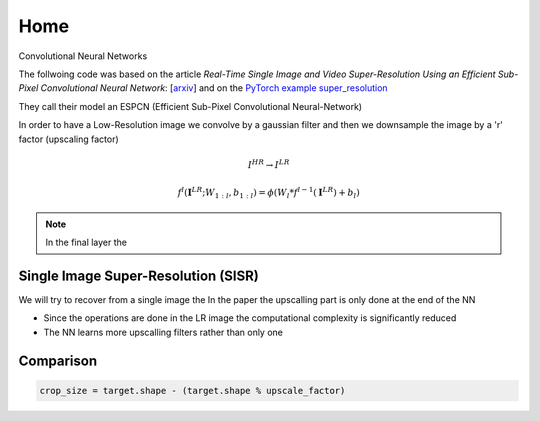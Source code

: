 Home
====

Convolutional Neural Networks

The follwoing code was based on the article
*Real-Time Single Image and Video Super-Resolution Using an Efficient Sub-Pixel 
Convolutional Neural Network*: [`arxiv <https://arxiv.org/abs/1609.05158>`_]
and on the `PyTorch example super_resolution <https://github.com/pytorch/examples/tree/main/super_resolution>`_

They call their model an ESPCN (Efficient Sub-Pixel Convolutional Neural-Network)

In order to have a Low-Resolution image we convolve by a gaussian filter and then 
we downsample the image by a 'r' factor (upscaling factor)

.. math::
   I^{HR} \to I^{LR}

.. math::
   f^l (\mathbf{I}^{LR}; W_{1:l}, b_{1:l}) = \phi \left( W_l*f^{l-1}(\mathbf{I}^{LR}) + b_l \right)


.. note::
   In the final layer the 

Single Image Super-Resolution (SISR)
------------------------------------

We will try to recover from a single image the 
In the paper the upscalling part is only done at the end of the NN

- Since the operations are done in the LR image the computational complexity is 
  significantly reduced
- The NN learns more upscalling filters rather than only one


Comparison 
----------

.. code-block:: python
   
   crop_size = target.shape - (target.shape % upscale_factor)

